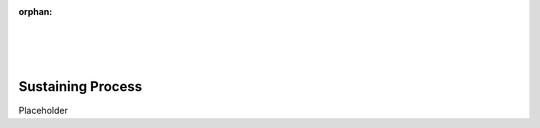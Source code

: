 :orphan:

|
|
|

====================================
Sustaining Process
====================================

Placeholder
